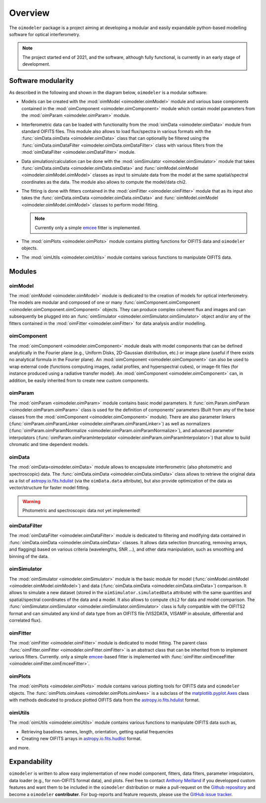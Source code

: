 Overview
========

The ``oimodeler`` package is a project aiming at developing a modular and easily
expandable python-based modelling software for optical interferometry.

.. note::

   The project started end of 2021, and the software, although fully functional,
   is currently in an early stage of development.


Software modularity
-------------------

As described in the following and shown in the diagram below, ``oimodeler`` is a
modular software:

- Models can be created with the :mod:`oimModel <oimodeler.oimModel>` module and various
  base components contained in the :mod:`oimComponent <oimodeler.oimComponent>` module
  which contain model parameters from the :mod:`oimParam <oimodeler.oimParam>` module.
- Interferometric data can be loaded with functionality from the :mod:`oimData <oimodeler.oimData>`
  module from standard OIFITS files. This module also allows to load flux/spectra in
  various formats with the :func:`oimData.oimData <oimodeler.oimData>` class that can
  optionallly be filtered using the :func:`oimData.oimDataFilter <oimodeler.oimData.oimDataFilter>`
  class with various filters from the :mod:`oimDataFilter <oimodeler.oimDataFilter>` module.
- Data simulation/calculation can be done with the :mod:`oimSimulator <oimodeler.oimSimulator>` module
  that takes :func:`oimData.oimData <oimodeler.oimData.oimData>` and
  :func:`oimModel.oimModel <oimodeler.oimModel.oimModel>` classes as input to simulate
  data from the model at the same spatial/spectral coordinates as the data. The module
  also allows to compute the model/data chi2.
- The fitting is done with fitters contained in the :mod:`oimFitter <oimodeler.oimFitter>`
  module that as its input also takes the :func:`oimData.oimData <oimodeler.oimData.oimData>`
  and :func:`oimModel.oimModel <oimodeler.oimModel.oimModel>` classes to perform model
  fitting.

  .. note::

    Currently only a simple `emcee <https://emcee.readthedocs.io/en/stable/>`_ fitter is
    implemented.

- The :mod:`oimPlots <oimodeler.oimPlots>` module contains plotting functions for
  OIFITS data and ``oimodeler`` objects.
- The :mod:`oimUtils <oimodeler.oimUtils>` module contains various functions to
  manipulate OIFITS data.

.. image:: _static/diagram.png
  :alt: Alternative text


Modules 
-------

oimModel
^^^^^^^^

The :mod:`oimModel <oimodeler.oimModel>` module is dedicated to the creation of
models for optical interferometry. The models are modular and composed of one or many
:func:`oimComponent.oimComponent <oimodeler.oimComponent.oimComponent>` objects.
They can produce complex coherent flux and images and can subsequently be plugged into 
an :func:`oimSimulator <oimodeler.oimSimulator.oimSimulator>` object and/or
any of the fitters contained in the :mod:`oimFitter <oimodeler.oimFitter>`
for data analysis and/or modelling.

oimComponent
^^^^^^^^^^^^^

The :mod:`oimComponent <oimodeler.oimComponent>` module deals with model components
that can be defined analytically in the Fourier plane (e.g., Uniform Disks, 
2D-Gaussian distribution, etc.) or image plane (useful if there exists no analytical
formula in the Fourier plane). An :mod:`oimComponent <oimodeler.oimComponent>`
can also be used to wrap external code (functions computing images,
radial profiles, and hyperspectral cubes), or image-fit files (for instance
produced using a radiative transfer model). An :mod:`oimComponent <oimodeler.oimComponent>`
can, in addition, be easily inherited from to create new custom components.

oimParam
^^^^^^^^

The :mod:`oimParam <oimodeler.oimParam>` module contains basic model parameters. It :func:`oim.Param.oimParam <oimodeler.oimParam.oimParam>` class is used for the
definition of components' parameters (Built from any of the base classes from the
:mod:`oimComponent <oimodeler.oimComponent>` module). There are also parameter linkers
(:func:`oimParam.oimParamLinker <oimodeler.oimParam.oimParamLinker>`) as well as
normalizers (:func:`oimParam.oimParamNormalize <oimodeler.oimParam.oimParamNormalize>`),
and advanced parameter interpolators (:func:`oimParam.oimParamInterpolator <oimodeler.oimParam.oimParamInterpolator>`)
that allow to build chromatic and time dependent models.

oimData
^^^^^^^

The :mod:`oimData<oimodeler.oimData>` module allows to encapsulate interferometric
(also photometric and spectroscopic) data. The :func:`oimData.oimData <oimodeler.oimData.oimData>`
class allows to retrieve the original data as a list of `astropy.io.fits.hdulist <https://docs.astropy.org/en/stable/io/fits/api/hdulists.html>`_
(via the ``oimData.data`` attribute), but also provide optimization of the data as vector/structure
for faster model fitting.

.. warning::

    Photometric and spectroscopic data not yet implemented!


oimDataFilter
^^^^^^^^^^^^^

The :mod:`oimDataFilter <oimodeler.oimDataFilter>` module is dedicated to filtering and
modifying data contained in :func:`oimData.oimData <oimodeler.oimData.oimData>` classes.
It allows data selection (truncating, removing arrays, and flagging)
based on various criteria (wavelengths, SNR ...), and other data manipulation, such as
smoothing and binning of the data.

oimSimulator
^^^^^^^^^^^^

The :mod:`oimSimulator <oimodeler.oimSimulator>` module is the basic module for model
(:func:`oimModel.oimModel <oimodeler.oimModel.oimModel>`) and data 
(:func:`oimData.oimData <oimodeler.oimData.oimData>`) comparison. It allows to
simulate a new dataset (stored in the ``oimSimulator.simulatedData`` attribute) with
the same quantities and spatial/spectral coordinates of the data and a model. It also allows to compute ``chi2``
for data and model comparison. The :func:`oimSimulator.oimSimulator <oimodeler.oimSimulator.oimSimulator>`
class is fully compatible with the OIFITS2 format and can simulated any kind of data type
from an OIFITS file (VIS2DATA, VISAMP in absolute, differential and correlated
flux).

oimFitter
^^^^^^^^^

The :mod:`oimFitter <oimodeler.oimFitter>` module is dedicated to model fitting. The
parent class :func:`oimFitter.oimFitter <oimodeler.oimFitter.oimFitter>` is an abstract
class that can be inherited from to implement various fitters. Currently. only a simple
`emcee <https://emcee.readthedocs.io/en/stable>`_-based fitter is implemented
with :func:`oimFitter.oimEmceeFitter <oimodeler.oimFitter.oimEmceeFitter>`.

oimPlots
^^^^^^^^

The :mod:`oimPlots <oimodeler.oimPlots>` module contains various plotting tools for
OIFITS data and ``oimodeler`` objects. The :func:`oimPlots.oimAxes <oimodeler.oimPlots.oimAxes>`
is a subclass of the `matplotlib.pyplot.Axes <https://matplotlib.org/stable/api/_as_gen/matplotlib.pyplot.axes.html>`_
class with methods dedicated to produce plotted OIFITS data from the `astropy.io.fits.hdulist <https://docs.astropy.org/en/stable/io/fits/api/hdulists.html>`_
format.

oimUtils
^^^^^^^^

The :mod:`oimUtils <oimodeler.oimUtils>` module contains various functions to
manipulate OIFITS data such as,

- Retrieving baselines names, length, orientation, getting spatial frequencies
- Creating new OIFITS arrays in 
  `astropy.io.fits.hudlist <https://docs.astropy.org/en/stable/io/fits/api/hdulists.html>`_
  format.

and more.

Expandability
-------------

``oimodeler`` is written to allow easy implementation of new model component,
fitters, data filters, parameter intepolators, data loader (e.g., for non-OIFITS
format data), and plots. Feel free to contact 
`Anthony Meilland <mailto://ame@oca.eu>`_ if you developped custom features and want
them to be included in the ``oimodeler`` distribution or make a pull-request
on the `Github repository <https://github.com/oimodeler/oimodeler>`_
and become a ``oimodeler`` **contributer**. For bug-reports and feature requests,
please use the `GitHub issue tracker <https://github.com/oimodeler/oimodeler/issues>`_.

